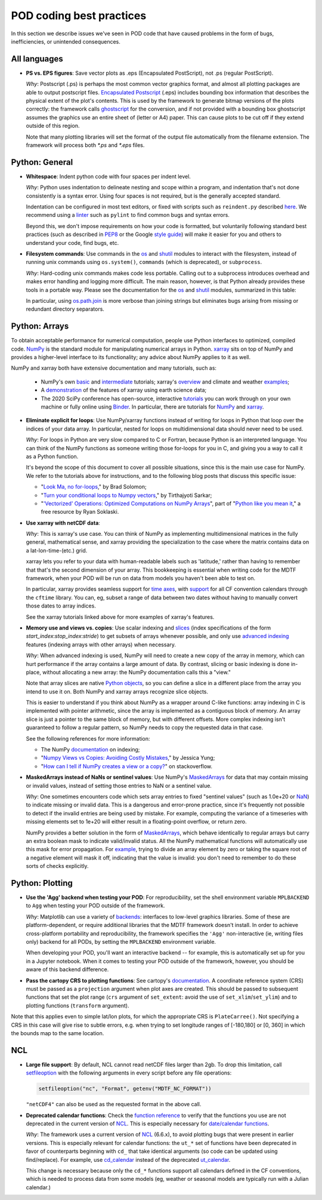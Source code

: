 .. _ref-dev-coding-tips:

POD coding best practices
=========================

In this section we describe issues we've seen in POD code that have caused problems in the form of bugs, inefficiencies,
or unintended consequences.

All languages
-------------

- **PS vs. EPS figures**: Save vector plots as .eps (Encapsulated PostScript), not .ps (regular PostScript).

  *Why*: Postscript (.ps) is perhaps the most common vector graphics format, and almost all plotting packages are able
  to output postscript files. `Encapsulated Postscript <https://en.wikipedia.org/wiki/Encapsulated_PostScript>`__
  (.eps) includes bounding box information that describes the physical extent of the plot's contents. This is used by
  the framework to generate bitmap versions of the plots correctly: the framework calls
  `ghostscript <https://www.ghostscript.com/>`__ for the conversion, and if not provided with a bounding box
  ghostscript assumes the graphics use an entire sheet of (letter or A4) paper. This can cause plots to be cut off if
  they extend outside of this region.

  Note that many plotting libraries will set the format of the output file automatically from the filename extension.
  The framework will process both `*.ps` and `*.eps` files.

Python: General
----------------

- **Whitespace**: Indent python code with four spaces per indent level.
  
  *Why*: Python uses indentation to delineate nesting and scope within a program, and indentation that's not done
  consistently is a syntax error. Using four spaces is not required, but is the generally accepted standard.

  Indentation can be configured in most text editors, or fixed with scripts such as ``reindent.py`` described
  `here <https://stackoverflow.com/q/1024435>`__. We recommend using a
  `linter <https://books.agiliq.com/projects/essential-python-tools/en/latest/linters.html>`__
  such as ``pylint`` to find common bugs and syntax errors.

  Beyond this, we don't impose requirements on how your code is formatted, but voluntarily following standard best
  practices (such as described in `PEP8 <https://www.python.org/dev/peps/pep-0008/>`__ or the Google
  `style guide <https://github.com/google/styleguide/blob/gh-pages/pyguide.md>`__\) will make it easier for you and
  others to understand your code, find bugs, etc.


- **Filesystem commands**: Use commands in the `os <https://docs.python.org/3.11/library/os.html>`__ and
  `shutil <https://docs.python.org/3.11/library/shutil.html>`__ modules to interact with the filesystem,
  instead of running unix commands using ``os.system()``, ``commands`` (which is deprecated), or ``subprocess``.

  *Why*: Hard-coding unix commands makes code less portable. Calling out to a subprocess introduces overhead and makes error handling and logging more difficult. The main reason, however, is that Python already provides these tools in a portable way. Please see the documentation for the `os <https://docs.python.org/3.7/library/os.html>`__ and `shutil <https://docs.python.org/3.7/library/shutil.html>`__ modules, summarized in this table:

  .. list-table:: Recommended python functions for filesystem interaction
     :header-rows: 1

     * - Task
       - Recommended function
     * - Construct a path from *dir1*, *dir2*, ..., *filename*
       - `os.path.join <https://docs.python.org/3.11/library/os.path.html?highlight=os%20path#os.path.join>`__
       \(*dir1*, *dir2*, ..., *filename*)
     * - Split a *path* into directory and filename
       - `os.path.split <https://docs.python.org/3.11/library/os.path.html?highlight=os%20path#os.path.split>`__
       \(*path*) and related functions in `os.path <https://docs.python.org/3.7/library/os.path.html?highlight=os%20path>`__
     * - List files in directory *dir*
       - `os.scandir <https://docs.python.org/3.11/library/os.html#os.scandir>`__\(*dir*)
     * - Move or rename a file or directory from *old_path* to *new_path*
       - `shutil.move <https://docs.python.org/3.11/library/shutil.html#shutil.move>`__\(*old_path*, *new_path*)
     * - Create a directory or sequence of directories *dir*
       - `os.makedirs <https://docs.python.org/3.11/library/os.html#os.makedirs>`__\(*dir*)
     * - Copy a file from *path* to *new_path*
       - `shutil.copy2 <https://docs.python.org/3.11/library/shutil.html#shutil.copy2>`__\(*path*, *new_path*)
     * - Copy a directory *dir*, and everything inside it, to *new_dir*
       - `shutil.copytree <https://docs.python.org/3.11/library/shutil.html#shutil.copytree>`__\(*dir*, *new_dir*)
     * - Delete a single file at *path*
       - `os.remove <https://docs.python.org/3.11/library/os.html#os.remove>`__\(*path*)
     * - Delete a directory *dir* and everything inside it
       - `shutil.rmtree <https://docs.python.org/3.11/library/shutil.html#shutil.rmtree>`__\(*dir*)

  In particular, using `os.path.join <https://docs.python.org/3.10/library/os.path.html?highlight=os%20path#os.path.join>`__ is more verbose than joining strings but eliminates bugs arising from missing or redundant directory separators.

Python: Arrays
--------------

To obtain acceptable performance for numerical computation, people use Python interfaces to optimized, compiled code. `NumPy <https://numpy.org/doc/stable/index.html>`__ is the standard module for manipulating numerical arrays in Python. `xarray <http://xarray.pydata.org/en/stable/index.html>`__ sits on top of NumPy and provides a higher-level interface to its functionality; any advice about NumPy applies to it as well.

NumPy and xarray both have extensive documentation and many tutorials, such as:

  + NumPy's own `basic <https://numpy.org/doc/stable/user/absolute_beginners.html>`__ and
    `intermediate <https://numpy.org/doc/stable/user/quickstart.html>`__ tutorials; xarray's
    `overview <http://xarray.pydata.org/en/stable/quick-overview.html>`__ and climate and weather
    `examples <http://xarray.pydata.org/en/stable/examples.html>`__;
  + A `demonstration <https://rabernat.github.io/research_computing/xarray.html>`__ of the features of xarray using earth science data;
  + The 2020 SciPy conference has open-source, interactive
    `tutorials <https://www.scipy2020.scipy.org/tutorial-information>`__
    you can work through on your own machine or fully online using `Binder <https://mybinder.org/>`__.
    In particular, there are tutorials for `NumPy <https://github.com/enthought/Numpy-Tutorial-SciPyConf-2020>`__
    and `xarray <https://xarray-contrib.github.io/xarray-tutorial/index.html>`__.

- **Eliminate explicit for loops**: Use NumPy/xarray functions instead of writing for loops in Python that loop
  over the indices of your data array. In particular, nested for loops on multidimensional data should never need
  to be used.

  *Why*: For loops in Python are very slow compared to C or Fortran, because Python is an interpreted language.
  You can think of the NumPy functions as someone writing those for-loops for you in C, and giving you a way to call it as a Python function.

  It's beyond the scope of this document to cover all possible situations, since this is the main use case for NumPy.
  We refer to the tutorials above for instructions, and to the following blog posts that discuss this specific issue:

  + "`Look Ma, no for-loops <https://realpython.com/numpy-array-programming/>`__," by Brad Solomon;
  + "`Turn your conditional loops to Numpy vectors <https://towardsdatascience.com/data-science-with-python-turn-your-conditional-loops-to-numpy-vectors-9484ff9c622e>`__," by Tirthajyoti Sarkar;
  + "`'Vectorized' Operations: Optimized Computations on NumPy Arrays <https://www.pythonlikeyoumeanit.com/Module3_IntroducingNumpy/VectorizedOperations.html>`__", part of "`Python like you mean it <https://www.pythonlikeyoumeanit.com/>`__," a free resource by Ryan Soklaski.

- **Use xarray with netCDF data**:

  *Why*: This is xarray's use case. You can think of NumPy as implementing multidimensional matrices in the fully general, mathematical sense, and xarray providing the specialization to the case where the matrix contains data on a lat-lon-time-(etc.) grid.

  xarray lets you refer to your data with human-readable labels such as 'latitude,' rather than having to remember that that's the second dimension of your array. This bookkeeping is essential when writing code for the MDTF framework, when your POD will be run on data from models you haven't been able to test on.

  In particular, xarray provides seamless support for `time axes <http://xarray.pydata.org/en/stable/time-series.html>`__, with `support <http://xarray.pydata.org/en/stable/weather-climate.html>`__ for all CF convention calendars through the ``cftime`` library. You can, eg, subset a range of data between two dates without having to manually convert those dates to array indices.
  
  See the xarray tutorials linked above for more examples of xarray's features.


- **Memory use and views vs. copies**: Use scalar indexing and `slices <https://numpy.org/doc/stable/reference/arrays.indexing.html#basic-slicing-and-indexing>`__ (index specifications of the form `start_index`:`stop_index`:`stride`) to get subsets of arrays whenever possible, and only use `advanced indexing <https://numpy.org/doc/stable/reference/arrays.indexing.html#advanced-indexing>`__ features (indexing arrays with other arrays) when necessary.

  *Why*: When advanced indexing is used, NumPy will need to create a new copy of the array in memory, which can hurt performance if the array contains a large amount of data. By contrast, slicing or basic indexing is done in-place, without allocating a new array: the NumPy documentation calls this a "view."

  Note that array slices are native `Python objects <https://docs.python.org/3.7/library/functions.html?highlight=slice#slice>`__, so you can define a slice in a different place from the array you intend to use it on. Both NumPy and xarray arrays recognize slice objects.

  This is easier to understand if you think about NumPy as a wrapper around C-like functions: array indexing in C is implemented with pointer arithmetic, since the array is implemented as a contiguous block of memory. An array slice is just a pointer to the same block of memory, but with different offsets. More complex indexing isn't guaranteed to follow a regular pattern, so NumPy needs to copy the requested data in that case.

  See the following references for more information:

  + The NumPy `documentation <https://numpy.org/doc/stable/reference/arrays.indexing.html>`__ on indexing;
  + "`Numpy Views vs Copies: Avoiding Costly Mistakes <https://www.jessicayung.com/numpy-views-vs-copies-avoiding-costly-mistakes/>`__," by Jessica Yung;
  + "`How can I tell if NumPy creates a view or a copy? <https://stackoverflow.com/questions/11524664/how-can-i-tell-if-numpy-creates-a-view-or-a-copy>`__" on stackoverflow.


- **MaskedArrays instead of NaNs or sentinel values**: Use NumPy's `MaskedArrays <https://numpy.org/doc/stable/reference/maskedarray.generic.html>`__ for data that may contain missing or invalid values, instead of setting those entries to NaN or a sentinel value.

  *Why*: One sometimes encounters code which sets array entries to fixed "sentinel values" (such as 1.0e+20 or `NaN <https://en.wikipedia.org/wiki/NaN>`__\) to indicate missing or invalid data. This is a dangerous and error-prone practice, since it's frequently not possible to detect if the invalid entries are being used by mistake. For example, computing the variance of a timeseries with missing elements set to 1e+20 will either result in a floating-point overflow, or return zero.
  
  NumPy provides a better solution in the form of `MaskedArrays <https://numpy.org/doc/stable/reference/maskedarray.html>`__, which behave identically to regular arrays but carry an extra boolean mask to indicate valid/invalid status. All the NumPy mathematical functions will automatically use this mask for error propagation. For `example <https://numpy.org/doc/stable/reference/maskedarray.generic.html#numerical-operations>`__, trying to divide an array element by zero or taking the square root of a negative element will mask it off, indicating that the value is invalid: you don't need to remember to do these sorts of checks explicitly.


Python: Plotting
----------------

- **Use the 'Agg' backend when testing your POD**: For reproducibility, set the shell environment variable ``MPLBACKEND`` to ``Agg`` when testing your POD outside of the framework.

  *Why*: Matplotlib can use a variety of `backends <https://matplotlib.org/tutorials/introductory/usage.html#backends>`__\: interfaces to low-level graphics libraries. Some of these are platform-dependent, or require additional libraries that the MDTF framework doesn't install. In order to achieve cross-platform portability and reproducibility, the framework specifies the ``'Agg'`` non-interactive (ie, writing files only) backend for all PODs, by setting the ``MPLBACKEND`` environment variable.

  When developing your POD, you'll want an interactive backend -- for example, this is automatically set up for you in a Jupyter notebook. When it comes to testing your POD outside of the framework, however, you should be aware of this backend difference.

- **Pass the cartopy CRS to plotting functions**: See cartopy's `documentation <https://scitools.org.uk/cartopy/docs/latest/tutorials/understanding_transform.html>`__. A coordinate reference system (CRS) must be passed as a ``projection`` argument when plot axes are created. This should be passed to subsequent functions that set the plot range (``crs`` argument of ``set_extent``: avoid the use of ``set_xlim``/``set_ylim``) and to plotting functions (``transform`` argument). 

Note that this applies even to simple lat/lon plots, for which the appropriate CRS is ``PlateCarree()``. Not specifying a CRS in this case will give rise to subtle errors, e.g. when trying to set longitude ranges of [-180,180] or [0, 360] in which the bounds map to the same location.

NCL
---

- **Large file support**: By default, NCL cannot read netCDF files larger than 2gb. To drop this limitation, call `setfileoption <https://www.ncl.ucar.edu/Document/Functions/Built-in/setfileoption.shtml>`__ with the following arguments in every script before any file operations:

  .. code-block:: 

    setfileoption("nc", "Format", getenv("MDTF_NC_FORMAT"))

  ``"netCDF4"`` can also be used as the requested format in the above call.


- **Deprecated calendar functions**: Check the `function reference <https://www.ncl.ucar.edu/Document/Functions/index.shtml>`__ to verify that the functions you use are not deprecated in the current version of `NCL <https://www.ncl.ucar.edu/>`__. This is especially necessary for `date/calendar functions <https://www.ncl.ucar.edu/Document/Functions/date.shtml>`__.

  *Why*: The framework uses a current version of `NCL <https://www.ncl.ucar.edu/>`__ (6.6.x), to avoid plotting bugs that were present in earlier versions. This is especially relevant for calendar functions: the ``ut_*`` set of functions have been deprecated in favor of counterparts beginning with ``cd_`` that take identical arguments (so code can be updated using find/replace). For example, use `cd_calendar <https://www.ncl.ucar.edu/Document/Functions/Built-in/cd_calendar.shtml>`__ instead of the deprecated `ut_calendar <https://www.ncl.ucar.edu/Document/Functions/Built-in/ut_calendar.shtml>`__.

  This change is necessary because only the ``cd_*`` functions support all calendars defined in the CF conventions, which is needed to process data from some models (eg, weather or seasonal models are typically run with a Julian calendar.)
